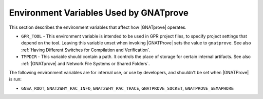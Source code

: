 Environment Variables Used by GNATprove
=======================================

This section describes the environment variables that affect how |GNATprove| operates.

* ``GPR_TOOL`` - This environment variable is intended to be used in GPR
  project files, to specify project settings that depend on the tool. Leaving
  this variable unset when invoking |GNATProve| sets the value to
  ``gnatprove``. See also :ref:`Having Different Switches for Compilation and Verification`.

* ``TMPDIR`` - This variable should contain a path. It controls the place of
  storage for certain internal artifacts. See also :ref:`|GNATprove| and
  Network File Systems or Shared Folders`.

The following environment variables are for internal use, or use by developers,
and shouldn't be set when |GNATProve| is run:

* ``GNSA_ROOT``, ``GNAT2WHY_RAC_INFO``, ``GNAT2WHY_RAC_TRACE``,
  ``GNATPROVE_SOCKET``, ``GNATPROVE_SEMAPHORE``
